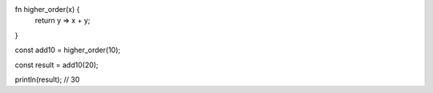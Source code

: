 fn higher_order(x) {
  return y => x + y;
}

const add10 = higher_order(10);

const result = add10(20);

println(result); // 30
